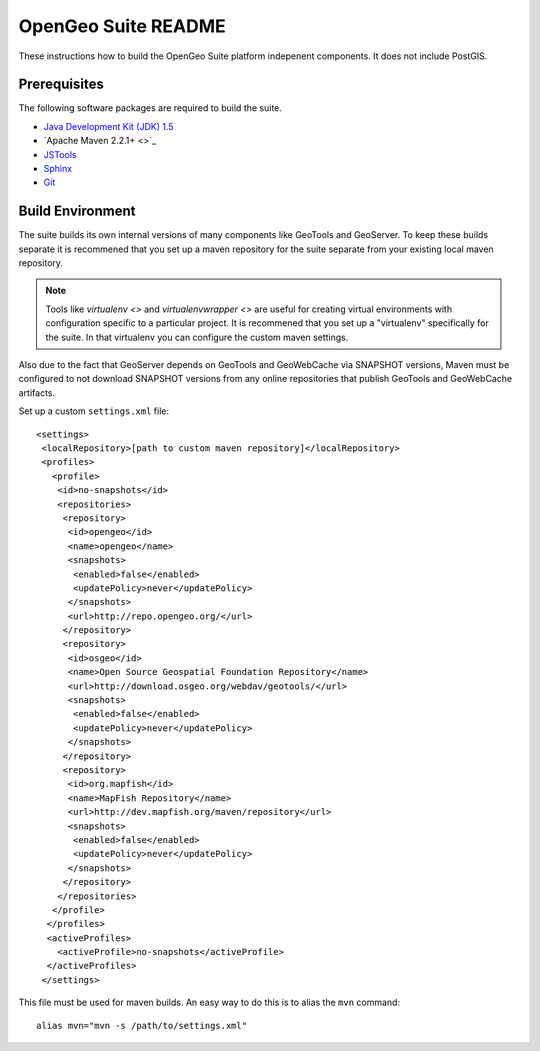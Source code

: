 OpenGeo Suite README
====================

These instructions how to build the OpenGeo Suite platform indepenent 
components. It does not include PostGIS. 

Prerequisites
-------------

The following software packages are required to build the suite.

* `Java Development Kit (JDK) 1.5 <http://www.oracle.com/technetwork/java/javase/downloads/index-jdk5-jsp-142662.html>`_
* `Apache Maven 2.2.1+ <>`_
* `JSTools <https://github.com/whitmo/jstools>`_
* `Sphinx <http://sphinx.pocoo.org/>`_
* `Git <http://git-scm.com/>`_

Build Environment
-----------------

The suite builds its own internal versions of many components like GeoTools and 
GeoServer. To keep these builds separate it is recommened that you set up a 
maven repository for the suite separate from your existing local maven 
repository.

.. note::

   Tools like `virtualenv <>` and `virtualenvwrapper <>` are useful for creating
   virtual environments with configuration specific to a particular project. It
   is recommened that you set up a  "virtualenv" specifically for the suite. In
   that virtualenv you can configure the custom maven settings.

Also due to the fact that GeoServer depends on GeoTools and GeoWebCache via 
SNAPSHOT versions, Maven must be configured to not download SNAPSHOT versions 
from any online repositories that publish GeoTools and GeoWebCache artifacts.

Set up a custom ``settings.xml`` file::

  <settings>
   <localRepository>[path to custom maven repository]</localRepository>
   <profiles>
     <profile>
      <id>no-snapshots</id>
      <repositories>
       <repository>
        <id>opengeo</id>
        <name>opengeo</name>
        <snapshots>
         <enabled>false</enabled>
         <updatePolicy>never</updatePolicy>
        </snapshots>
        <url>http://repo.opengeo.org/</url>
       </repository>
       <repository>
        <id>osgeo</id>
        <name>Open Source Geospatial Foundation Repository</name>
        <url>http://download.osgeo.org/webdav/geotools/</url>
        <snapshots>
         <enabled>false</enabled>
         <updatePolicy>never</updatePolicy>
        </snapshots>
       </repository>
       <repository>
        <id>org.mapfish</id>
        <name>MapFish Repository</name>
        <url>http://dev.mapfish.org/maven/repository</url>
        <snapshots>
         <enabled>false</enabled>
         <updatePolicy>never</updatePolicy>
        </snapshots>
       </repository>
      </repositories>
     </profile>
    </profiles>
    <activeProfiles>
      <activeProfile>no-snapshots</activeProfile>
    </activeProfiles>
   </settings>
 
This file must be used for maven builds. An easy way to do this is to alias
the ``mvn`` command::

  alias mvn="mvn -s /path/to/settings.xml"
